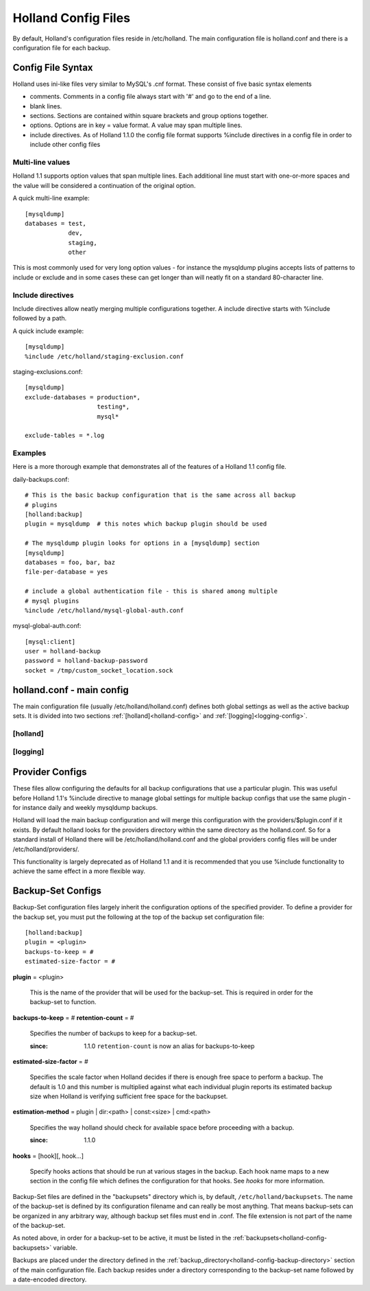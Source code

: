 .. _config:

Holland Config Files
====================

By default, Holland's configuration files reside in /etc/holland. The main
configuration file is holland.conf and there is a configuration file for
each backup.

Config File Syntax
------------------

Holland uses ini-like files very similar to MySQL's .cnf format. These consist
of five basic syntax elements

* comments.  Comments in a config file always start with '#' and go to the end
  of a line.
* blank lines. 
* sections.  Sections are contained within square brackets and group options 
  together.
* options.  Options are in key = value format.  A value may span multiple lines.
* include directives.  As of Holland 1.1.0 the config file format supports
  %include directives in a config file in order to include other config files

Multi-line values
+++++++++++++++++

Holland 1.1 supports option values that span multiple lines. Each additional
line must start with one-or-more spaces and the value will be considered a 
continuation of the original option.

A quick multi-line example::

  [mysqldump]
  databases = test,
              dev,
              staging,
              other

This is most commonly used for very long option values - for instance the
mysqldump plugins accepts lists of patterns to include or exclude and in
some cases these can get longer than will neatly fit on a standard 
80-character line.

Include directives
++++++++++++++++++

Include directives allow neatly merging multiple configurations together.
A include directive starts with %include followed by a path.

A quick include example::

  [mysqldump]
  %include /etc/holland/staging-exclusion.conf

staging-exclusions.conf::

  [mysqldump]
  exclude-databases = production*,
                      testing*,
                      mysql*

  exclude-tables = *.log

Examples
++++++++

Here is a more thorough example that demonstrates all of the features of a
Holland 1.1 config file.

daily-backups.conf::

  # This is the basic backup configuration that is the same across all backup
  # plugins
  [holland:backup]
  plugin = mysqldump  # this notes which backup plugin should be used

  # The mysqldump plugin looks for options in a [mysqldump] section
  [mysqldump]
  databases = foo, bar, baz
  file-per-database = yes

  # include a global authentication file - this is shared among multiple
  # mysql plugins
  %include /etc/holland/mysql-global-auth.conf


mysql-global-auth.conf::

  [mysql:client]
  user = holland-backup
  password = holland-backup-password
  socket = /tmp/custom_socket_location.sock


.. _holland-main-config:

holland.conf - main config
--------------------------

The main configuration file (usually /etc/holland/holland.conf) defines
both global settings as well as the active backup sets. It is divided into
two sections :ref:`[holland]<holland-config>` and :ref:`[logging]<logging-config>`. 

.. _holland-config:

[holland]
+++++++++

.. describe:: plugin-dirs

    Defines where the plugins can be found. This can be a comma-separated 
    list but usually does not need to be modified.
    
.. _holland-config-backup-directory:    
    
.. describe:: backup-directory

    Top-level directory where backups are held. 
    
.. _holland-config-backupsets:

.. describe:: backupsets

    A comma-separated list of all the backup sets Holland should backup.
    Each backup set is defined in ``/etc/holland/backupsets/<name>.conf`` by
    default.
    
.. describe:: umask

    Sets the umask of the resulting backup files.
    
.. describe:: path (optional)

    Defines a command search path for processes spawned by holland

.. describe:: tmpdir (optional)

    Sets the temporary directory used by holland and its plugin when
    generating temporary files.

    If tmpdir is unset then this will be set the first directory the user
    can create files in from the following list:

    1. The directory named by the TMPDIR environment variable.
    2. The directory named by the TEMP environment variable.
    3. The directory named by the TMP environment variable.
    4. A platform-specific location:
       On Windows, the directories C:\TEMP, C:\TMP, \TEMP, and \TMP, in that order.
       On all other platforms, the directories /tmp, /var/tmp, and /usr/tmp, in that order.
       As a last resort, the current working directory.

.. _logging-config:
    
[logging]
+++++++++

.. describe:: filename

    The log file holland should write all logging messages to.

.. describe:: level

    Sets the verbosity of Holland's logging process. Available options are
    ``debug``, ``info``, ``warning``, ``error``, and ``critical``

Provider Configs
----------------

These files allow configuring the defaults for all backup configurations that
use a particular plugin.  This was useful before Holland 1.1's %include
directive to manage global settings for multiple backup configs that use the
same plugin - for instance daily and weekly mysqldump backups.

Holland will load the main backup configuration and will merge this configuration
with the providers/$plugin.conf if it exists.  By default holland looks for the
providers directory within the same directory as the holland.conf.  So for a
standard install of Holland there will be /etc/holland/holland.conf and the
global providers config files will be under /etc/holland/providers/.

This functionality is largely deprecated as of Holland 1.1 and it is recommended
that you use %include functionality to achieve the same effect in a more flexible
way.

.. _backupsetconfigs:

Backup-Set Configs
------------------

Backup-Set configuration files largely inherit the configuration options of
the specified provider. To define a provider for the backup set, you must
put the following at the top of the backup set configuration file::

    [holland:backup]
    plugin = <plugin>
    backups-to-keep = #
    estimated-size-factor = #
    
**plugin** = <plugin>

    This is the name of the provider that will be used for the backup-set.
    This is required in order for the backup-set to function.

**backups-to-keep** = #
**retention-count** = #

    Specifies the number of backups to keep for a backup-set.
 
    :since: 1.1.0 ``retention-count`` is now an alias for backups-to-keep
   
**estimated-size-factor** = #

    Specifies the scale factor when Holland decides if there is enough
    free space to perform a backup.  The default is 1.0 and this number
    is multiplied against what each individual plugin reports its 
    estimated backup size when Holland is verifying sufficient free
    space for the backupset.

**estimation-method** = plugin | dir:<path> | const:<size> | cmd:<path>

    Specifies the way holland should check for available space before
    proceeding with a backup.

    :since: 1.1.0

**hooks** = [hook][, hook...]

    Specify hooks actions that should be run at various stages in the backup.
    Each hook name maps to a new section in the config file which defines
    the configuration for that hooks.  See `hooks` for more information.

Backup-Set files are defined in the "backupsets" directory which is,
by default, ``/etc/holland/backupsets``. The name of the backup-set is 
defined by its configuration filename and can really be most anything. That
means backup-sets can be organized in any arbitrary way, although backup
set files must end in .conf. The file extension is not part of the name of
the backup-set.

As noted above, in order for a backup-set to be active, it must be listed in
the :ref:`backupsets<holland-config-backupsets>` variable.

Backups are placed under the directory defined in the 
:ref:`backup_directory<holland-config-backup-directory>`
section of the main configuration file. Each backup resides under a directory
corresponding to the backup-set name followed by a date-encoded directory.
